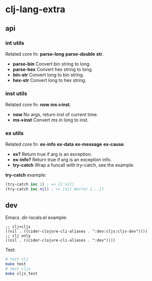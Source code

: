 * clj-lang-extra

** api

*** int utils

Related core fn: *parse-long* *parse-double* *str*.

- *parse-bin* Convert bin string to long.
- *parse-hex* Convert hex string to long.
- *bin-str* Convert long to bin string.
- *hex-str* Convert long to hex string.

*** inst utils

Related core fn: *now* *ms->inst*.

- *now* No args, return inst of current time.
- *ms->inst* Convert ms in long to inst.

*** ex utils

Related core fn: *ex-info* *ex-data* *ex-message* *ex-cause*.

- *ex?* Return true if arg is an exception.
- *ex-info?* Return true if arg is an exception info.
- *try-catch* Wrap a funcall with try-catch, see the example.

*try-catch* example:

#+begin_src clojure
  (try-catch inc 1) ; => [2 nil]
  (try-catch inc nil) ; => [nil #error {...}]
#+end_src

** dev

Emacs .dir-locals.el example:

#+begin_src elisp
  ;; clj+cljs
  ((nil . ((cider-clojure-cli-aliases . ":dev:cljs:cljs-dev"))))
  ;; clj only
  ((nil . ((cider-clojure-cli-aliases . ":dev"))))
#+end_src

Test:

#+begin_src sh
  # test clj
  make test
  # test cljs
  make cljs_test
#+end_src
